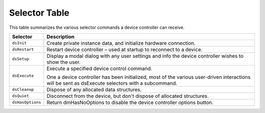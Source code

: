.. _device-controllers/selector-table:

Selector Table
################################################################################

This table summarizes the various selector commands a device controller can receive.

+------------------+---------------------------------------------------------------------------------------------------------------------------------------------------+
|   **Selector**   |                                                                  **Description**                                                                  |
+==================+===================================================================================================================================================+
| ``dsInit``       | Create private instance data, and initialize hardware connection.                                                                                 |
+------------------+---------------------------------------------------------------------------------------------------------------------------------------------------+
| ``dsRestart``    | Restart device controller – used at startup to reconnect to a device.                                                                             |
+------------------+---------------------------------------------------------------------------------------------------------------------------------------------------+
| ``dsSetup``      | Display a modal dialog with any user settings and info the device controller wishes to show the user.                                             |
+------------------+---------------------------------------------------------------------------------------------------------------------------------------------------+
| ``dsExecute``    | Execute a specified device control command.                                                                                                       |
|                  |                                                                                                                                                   |
|                  | One a device controller has been initialized, most of the various user-driven interactions will be sent as dsExecute selectors with a subcommand. |
+------------------+---------------------------------------------------------------------------------------------------------------------------------------------------+
| ``dsCleanup``    | Dispose of any allocated data structures.                                                                                                         |
+------------------+---------------------------------------------------------------------------------------------------------------------------------------------------+
| ``dsQuiet``      | Disconnect from the device, but don't dispose of allocated structures.                                                                            |
+------------------+---------------------------------------------------------------------------------------------------------------------------------------------------+
| ``dsHasOptions`` | Return dmHasNoOptions to disable the device controller options button.                                                                            |
+------------------+---------------------------------------------------------------------------------------------------------------------------------------------------+
